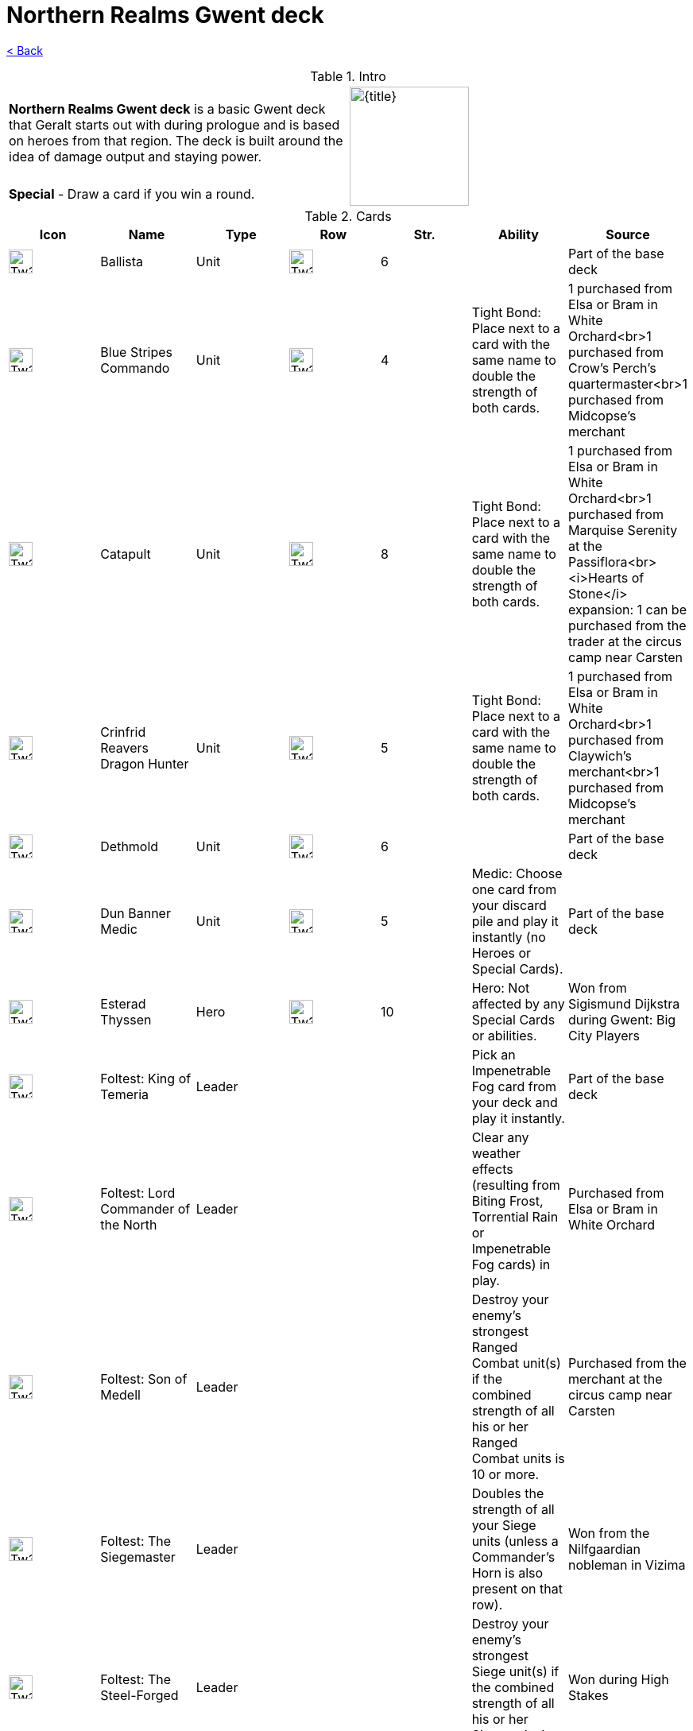 :title: Northern Realms Gwent deck
:index: https://meniny.cn/docs/gwent
:images: {index}/images
:flag: {images}/Tw3_gwent_deck_Northern_Realms.webp
# {title}

link:../[< Back]

.Intro
[cols=".^a,.^a"]
|===
|**Northern Realms Gwent deck** is a basic Gwent deck that Geralt starts out with during prologue and is based on heroes from that region. The deck is built around the idea of damage output and staying power.
.2+|image:{flag}[{title},150,]

|**Special** - Draw a card if you win a round.
|===

.Cards
[%header, cols="^.^a,^.^a,^.^a,^.^a,^.^a,^.^a,^.^a"]
|===
|Icon
|Name
|Type
|Row
|Str.
|Ability
|Source

|image:{images}/Tw3_icon_gwent_siege_northern_realms.webp[Tw3 icon gwent siege northern realms,30,]
|Ballista
|Unit
|image:{images}/Tw3_gwent_siege.webp[Tw3 gwent siege,30,]
|6
|
|Part of the base deck

|image:{images}/Tw3_icon_gwent_melee_northern_realms.webp[Tw3 icon gwent melee northern realms,30,]
|Blue Stripes Commando
|Unit
|image:{images}/Tw3_gwent_close_combat.webp[Tw3 gwent close combat,30,]
|4
|Tight Bond: Place next to a card with the same name to double the strength of both cards.
|1 purchased from Elsa or Bram in White Orchard<br>1 purchased from Crow's Perch's quartermaster<br>1 purchased from Midcopse's merchant

|image:{images}/Tw3_icon_gwent_siege_northern_realms.webp[Tw3 icon gwent siege northern realms,30,]
|Catapult
|Unit
|image:{images}/Tw3_gwent_siege.webp[Tw3 gwent siege,30,]
|8
|Tight Bond: Place next to a card with the same name to double the strength of both cards.
|1 purchased from Elsa or Bram in White Orchard<br>1 purchased from Marquise Serenity at the Passiflora<br><i>Hearts of Stone</i> expansion: 1 can be purchased from the
  trader at the circus camp near Carsten

|image:{images}/Tw3_icon_gwent_range_northern_realms.webp[Tw3 icon gwent range northern realms,30,]
|Crinfrid Reavers Dragon Hunter
|Unit
|image:{images}/Tw3_gwent_ranged_combat.webp[Tw3 gwent ranged combat,30,]
|5
|Tight Bond: Place next to a card with the same name to double the strength of both cards.
|1 purchased from Elsa or Bram in White Orchard<br>1 purchased from Claywich's merchant<br>1 purchased from Midcopse's merchant

|image:{images}/Tw3_icon_gwent_range_northern_realms.webp[Tw3 icon gwent range northern realms,30,]
|Dethmold
|Unit
|image:{images}/Tw3_gwent_ranged_combat.webp[Tw3 gwent ranged combat,30,]
|6
|
|Part of the base deck

|image:{images}/Tw3_icon_gwent_siege_northern_realms.webp[Tw3 icon gwent siege northern realms,30,]
|Dun Banner Medic
|Unit
|image:{images}/Tw3_gwent_siege.webp[Tw3 gwent siege,30,]
|5
|Medic: Choose one card from your discard pile and play it instantly (no Heroes or Special Cards).
|Part of the base deck

|image:{images}/Tw3_icon_gwent_hero_northern_realms.webp[Tw3 icon gwent hero northern realms,30,]
|Esterad Thyssen
|Hero
|image:{images}/Tw3_gwent_close_combat.webp[Tw3 gwent close combat,30,]
|10
|Hero: Not affected by any Special Cards or abilities.
|Won from Sigismund Dijkstra during Gwent: Big City Players

|image:{images}/Tw3_icon_gwent_hero_northern_realms.webp[Tw3 icon gwent hero northern realms,30,]
|Foltest: King of Temeria
|Leader
|
|
|Pick an Impenetrable Fog card from your deck and play it instantly.
|Part of the base deck

|image:{images}/Tw3_icon_gwent_hero_northern_realms.webp[Tw3 icon gwent hero northern realms,30,]
|Foltest: Lord Commander of the North
|Leader
|
|
|Clear any weather effects (resulting from Biting Frost, Torrential Rain or Impenetrable Fog cards) in play.
|Purchased from Elsa or Bram in White Orchard

|image:{images}/Tw3_icon_gwent_hero_northern_realms.webp[Tw3 icon gwent hero northern realms,30,]
|Foltest: Son of Medell
|Leader
|
|
|Destroy your enemy's strongest Ranged Combat unit(s) if the combined strength of all his or her Ranged Combat units is 10 or more.
|Purchased from the merchant at the circus camp near Carsten

|image:{images}/Tw3_icon_gwent_hero_northern_realms.webp[Tw3 icon gwent hero northern realms,30,]
|Foltest: The Siegemaster
|Leader
|
|
|Doubles the strength of all your Siege units (unless a Commander's Horn is also present on that row).
|Won from the Nilfgaardian nobleman in Vizima

|image:{images}/Tw3_icon_gwent_hero_northern_realms.webp[Tw3 icon gwent hero northern realms,30,]
|Foltest: The Steel-Forged
|Leader
|
|
|Destroy your enemy's strongest Siege unit(s) if the combined strength of all his or her Siege units is 10 or more.
|Won during High Stakes

|image:{images}/Tw3_icon_gwent_hero_northern_realms.webp[Tw3 icon gwent hero northern realms,30,]
|John Natalis
|Hero
|image:{images}/Tw3_gwent_close_combat.webp[Tw3 gwent close combat,30,]
|10
|Hero: Not affected by any Special Cards or abilities.
|Obtained during A Dangerous Game from Earl

|image:{images}/Tw3_icon_gwent_siege_northern_realms.webp[Tw3 icon gwent siege northern realms,30,]
|Kaedweni Siege Expert
|Unit
|image:{images}/Tw3_gwent_siege.webp[Tw3 gwent siege,30,]
|1
|Morale boost: Adds +1 to all units in the row (excluding itself).
|Part of the base deck

|image:{images}/Tw3_icon_gwent_range_northern_realms.webp[Tw3 icon gwent range northern realms,30,]
|Keira Metz
|Unit
|image:{images}/Tw3_gwent_ranged_combat.webp[Tw3 gwent ranged combat,30,]
|5
|
|Part of the base deck

|image:{images}/Tw3_icon_gwent_hero_northern_realms.webp[Tw3 icon gwent hero northern realms,30,]
|Philippa Eilhart
|Hero
|image:{images}/Tw3_gwent_ranged_combat.webp[Tw3 gwent ranged combat,30,]
|10
|Hero: Not affected by any Special Cards or abilities.
|Random reward from gwent players

|image:{images}/Tw3_icon_gwent_melee_northern_realms.webp[Tw3 icon gwent melee northern realms,30,]
|Poor Fucking Infantry
|Unit
|image:{images}/Tw3_gwent_close_combat.webp[Tw3 gwent close combat,30,]
|1
|Tight Bond: Place next to a card with the same name to double the strength of both cards.
|1 part of the base deck<br>1 purchased from Lindenvale's merchant<br>1 purchased from Midcopse's merchant

|image:{images}/Tw3_icon_gwent_melee_northern_realms.webp[Tw3 icon gwent melee northern realms,30,]
|Prince Stennis
|Unit
|image:{images}/Tw3_gwent_close_combat.webp[Tw3 gwent close combat,30,]
|5
|Spy: Place on your opponent's battlefield (counts towards opponent's total) and draw 2 cards from your deck.
|Part of the base deck

|image:{images}/Tw3_icon_gwent_melee_northern_realms.webp[Tw3 icon gwent melee northern realms,30,]
|Redanian Foot Soldier
|Unit
|image:{images}/Tw3_gwent_close_combat.webp[Tw3 gwent close combat,30,]
|1
|
|Part of the base deck

|image:{images}/Tw3_icon_gwent_range_northern_realms.webp[Tw3 icon gwent range northern realms,30,]
|Sabrina Glevissig
|Unit
|image:{images}/Tw3_gwent_ranged_combat.webp[Tw3 gwent ranged combat,30,]
|4
|
|Part of the base deck

|image:{images}/Tw3_icon_gwent_range_northern_realms.webp[Tw3 icon gwent range northern realms,30,]
|Sheldon Skaggs
|Unit
|image:{images}/Tw3_gwent_ranged_combat.webp[Tw3 gwent ranged combat,30,]
|4
|
|Part of the base deck

|image:{images}/Tw3_icon_gwent_siege_northern_realms.webp[Tw3 icon gwent siege northern realms,30,]
|Siege Tower
|Unit
|image:{images}/Tw3_gwent_siege.webp[Tw3 gwent siege,30,]
|6
|
|Random reward from gwent players

|image:{images}/Tw3_icon_gwent_melee_northern_realms.webp[Tw3 icon gwent melee northern realms,30,]
|Siegfried of Denesle
|Unit
|image:{images}/Tw3_gwent_close_combat.webp[Tw3 gwent close combat,30,]
|5
|
|Part of the base deck

|image:{images}/Tw3_icon_gwent_melee_northern_realms.webp[Tw3 icon gwent melee northern realms,30,]
|Sigismund Dijkstra
|Unit
|image:{images}/Tw3_gwent_close_combat.webp[Tw3 gwent close combat,30,]
|4
|Spy: Place on your opponent's battlefield (counts towards opponent's total) and draw 2 cards from your deck.
|Won from Phillip Strenger during Gwent: Velen Players

|image:{images}/Tw3_icon_gwent_range_northern_realms.webp[Tw3 icon gwent range northern realms,30,]
|Síle de Tansarville
|Unit
|image:{images}/Tw3_gwent_ranged_combat.webp[Tw3 gwent ranged combat,30,]
|5
|
|Part of the base deck

|image:{images}/Tw3_icon_gwent_siege_northern_realms.webp[Tw3 icon gwent siege northern realms,30,]
|Thaler
|Unit
|image:{images}/Tw3_gwent_siege.webp[Tw3 gwent siege,30,]
|1
|Spy: Place on your opponent's battlefield (counts towards opponent's total) and draw 2 cards from your deck.
|Purchased from Arinbjorn's innkeep

|image:{images}/Tw3_icon_gwent_siege_northern_realms.webp[Tw3 icon gwent siege northern realms,30,]
|Trebuchet
|Unit
|image:{images}/Tw3_gwent_siege.webp[Tw3 gwent siege,30,]
|6
|
|Part of the base deck

|image:{images}/Tw3_icon_gwent_hero_northern_realms.webp[Tw3 icon gwent hero northern realms,30,]
|Vernon Roche
|Hero
|image:{images}/Tw3_gwent_close_combat.webp[Tw3 gwent close combat,30,]
|10
|Hero: Not affected by any Special Cards or abilities.
|Won from Haddy during Gwent: Velen Players

|image:{images}/Tw3_icon_gwent_melee_northern_realms.webp[Tw3 icon gwent melee northern realms,30,]
|Ves
|Unit
|image:{images}/Tw3_gwent_close_combat.webp[Tw3 gwent close combat,30,]
|5
|
|Part of the base deck

|image:{images}/Tw3_icon_gwent_melee_northern_realms.webp[Tw3 icon gwent melee northern realms,30,]
|Yarpen Zigrin
|Unit
|image:{images}/Tw3_gwent_close_combat.webp[Tw3 gwent close combat,30,]
|2
|
|Part of the base deck
|===
